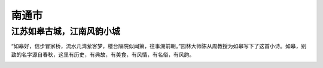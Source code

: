 南通市
------------------------------------

江苏如皋古城，江南风韵小城
>>>>>>>>>>>>>>>>>>>>>>>>>>>>>>>>>>>>>>>>>>>>>>>>>>>>>>
“如皋好，信步冒家桥，流水几湾萦客梦，楼台隔院似闻箫，往事溯前朝。”园林大师陈从周教授为如皋写下了这首小诗。如皋，别致的名字源自春秋，这里有历史，有典故，有美食，有风情，有名俗，有风韵。

.. image:: http://www.lovehhy.net/lib/img/305912/252245_1621085951.jpg

